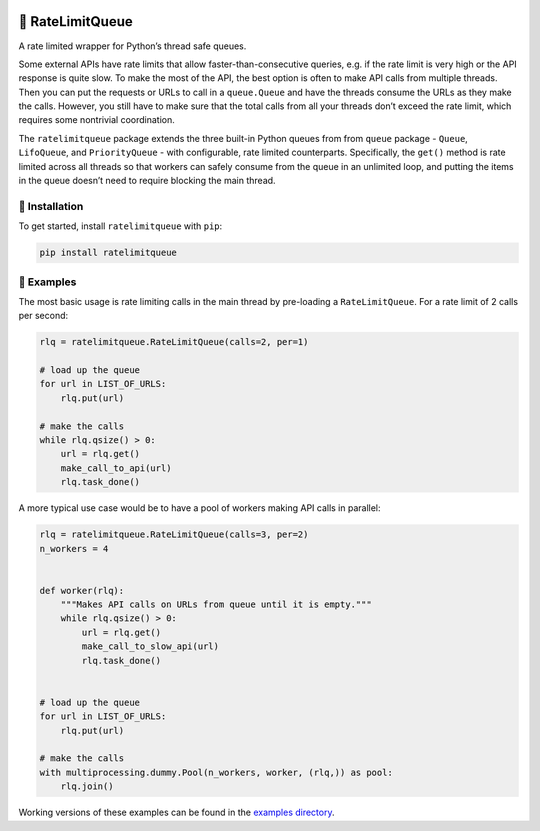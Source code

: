 |PyPI version| |Downloads| |Build Status| |Coverage Status|
|Documentation Status| |Code style: black|

🛑 RateLimitQueue
================

A rate limited wrapper for Python’s thread safe queues.

Some external APIs have rate limits that allow faster-than-consecutive
queries, e.g. if the rate limit is very high or the API response is
quite slow. To make the most of the API, the best option is often to
make API calls from multiple threads. Then you can put the requests or
URLs to call in a ``queue.Queue`` and have the threads consume the URLs
as they make the calls. However, you still have to make sure that the
total calls from all your threads don’t exceed the rate limit, which
requires some nontrivial coordination.

The ``ratelimitqueue`` package extends the three built-in Python queues
from from ``queue`` package - ``Queue``, ``LifoQueue``, and
``PriorityQueue`` - with configurable, rate limited counterparts.
Specifically, the ``get()`` method is rate limited across all threads so
that workers can safely consume from the queue in an unlimited loop, and
putting the items in the queue doesn’t need to require blocking the main
thread.

🔌 Installation
--------------

To get started, install ``ratelimitqueue`` with ``pip``:

.. code:: bash

   pip install ratelimitqueue

🌟 Examples
----------

The most basic usage is rate limiting calls in the main thread by
pre-loading a ``RateLimitQueue``. For a rate limit of 2 calls per
second:

.. code:: python

   rlq = ratelimitqueue.RateLimitQueue(calls=2, per=1)

   # load up the queue
   for url in LIST_OF_URLS:
       rlq.put(url)

   # make the calls
   while rlq.qsize() > 0:
       url = rlq.get()
       make_call_to_api(url)
       rlq.task_done()

A more typical use case would be to have a pool of workers making API
calls in parallel:

.. code:: python

   rlq = ratelimitqueue.RateLimitQueue(calls=3, per=2)
   n_workers = 4


   def worker(rlq):
       """Makes API calls on URLs from queue until it is empty."""
       while rlq.qsize() > 0:
           url = rlq.get()
           make_call_to_slow_api(url)
           rlq.task_done()


   # load up the queue
   for url in LIST_OF_URLS:
       rlq.put(url)

   # make the calls
   with multiprocessing.dummy.Pool(n_workers, worker, (rlq,)) as pool:
       rlq.join()

Working versions of these examples can be found in the `examples
directory <https://github.com/JohnPaton/ratelimitqueue/tree/master/examples>`__.

.. |PyPI version| image:: https://badge.fury.io/py/ratelimitqueue.svg
   :target: https://badge.fury.io/py/ratelimitqueue
.. |Downloads| image:: https://pepy.tech/badge/ratelimitqueue
   :target: https://pepy.tech/project/ratelimitqueue
.. |Build Status| image:: https://travis-ci.com/JohnPaton/ratelimitqueue.svg?branch=master
   :target: https://travis-ci.com/JohnPaton/ratelimitqueue
.. |Coverage Status| image:: https://coveralls.io/repos/github/JohnPaton/ratelimitqueue/badge.svg
   :target: https://coveralls.io/github/JohnPaton/ratelimitqueue
.. |Documentation Status| image:: https://readthedocs.org/projects/ratelimitqueue/badge/?version=latest
   :target: https://ratelimitqueue.readthedocs.io/en/latest/?badge=latest
.. |Code style: black| image:: https://img.shields.io/badge/code%20style-black-000000.svg
   :target: https://github.com/ambv/black
